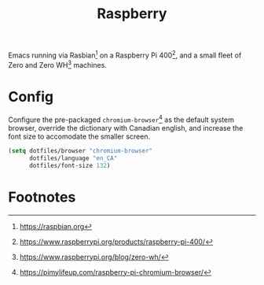 #+TITLE: Raspberry
#+AUTHOR: Christopher James Hayward
#+EMAIL: chris@chrishayward.xyz

#+PROPERTY: header-args:emacs-lisp :tangle raspberry.el :comments org
#+PROPERTY: header-args            :results silent :eval no-export :comments org

#+OPTIONS: num:nil toc:nil todo:nil tasks:nil tags:nil
#+OPTIONS: skip:nil author:nil email:nil creator:nil timestamp:nil

Emacs running via Rasbian[fn:1] on a Raspberry Pi 400[fn:2], and a small fleet of Zero and Zero WH[fn:3] machines.

* Config

Configure the pre-packaged ~chromium-browser~[fn:4] as the default system browser, override the dictionary with Canadian english, and increase the font size to accomodate the smaller screen.

#+begin_src emacs-lisp
(setq dotfiles/browser "chromium-browser"
      dotfiles/language "en_CA"
      dotfiles/font-size 132)
#+end_src

* Footnotes

[fn:1] https://raspbian.org

[fn:2] https://www.raspberrypi.org/products/raspberry-pi-400/

[fn:3] https://www.raspberrypi.org/blog/zero-wh/

[fn:4] https://pimylifeup.com/raspberry-pi-chromium-browser/

